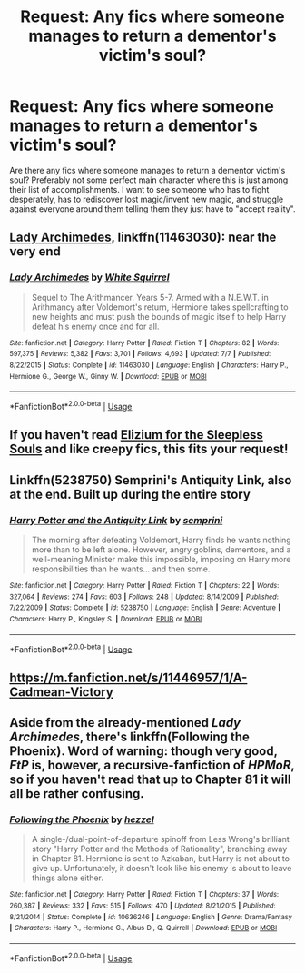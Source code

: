 #+TITLE: Request: Any fics where someone manages to return a dementor's victim's soul?

* Request: Any fics where someone manages to return a dementor's victim's soul?
:PROPERTIES:
:Author: ashez2ashes
:Score: 3
:DateUnix: 1537559628.0
:DateShort: 2018-Sep-21
:FlairText: Request
:END:
Are there any fics where someone manages to return a dementor victim's soul? Preferably not some perfect main character where this is just among their list of accomplishments. I want to see someone who has to fight desperately, has to rediscover lost magic/invent new magic, and struggle against everyone around them telling them they just have to "accept reality".


** [[https://m.fanfiction.net/s/11463030/1/][Lady Archimedes]], linkffn(11463030): near the very end
:PROPERTIES:
:Author: InquisitorCOC
:Score: 5
:DateUnix: 1537560214.0
:DateShort: 2018-Sep-21
:END:

*** [[https://www.fanfiction.net/s/11463030/1/][*/Lady Archimedes/*]] by [[https://www.fanfiction.net/u/5339762/White-Squirrel][/White Squirrel/]]

#+begin_quote
  Sequel to The Arithmancer. Years 5-7. Armed with a N.E.W.T. in Arithmancy after Voldemort's return, Hermione takes spellcrafting to new heights and must push the bounds of magic itself to help Harry defeat his enemy once and for all.
#+end_quote

^{/Site/:} ^{fanfiction.net} ^{*|*} ^{/Category/:} ^{Harry} ^{Potter} ^{*|*} ^{/Rated/:} ^{Fiction} ^{T} ^{*|*} ^{/Chapters/:} ^{82} ^{*|*} ^{/Words/:} ^{597,375} ^{*|*} ^{/Reviews/:} ^{5,382} ^{*|*} ^{/Favs/:} ^{3,701} ^{*|*} ^{/Follows/:} ^{4,693} ^{*|*} ^{/Updated/:} ^{7/7} ^{*|*} ^{/Published/:} ^{8/22/2015} ^{*|*} ^{/Status/:} ^{Complete} ^{*|*} ^{/id/:} ^{11463030} ^{*|*} ^{/Language/:} ^{English} ^{*|*} ^{/Characters/:} ^{Harry} ^{P.,} ^{Hermione} ^{G.,} ^{George} ^{W.,} ^{Ginny} ^{W.} ^{*|*} ^{/Download/:} ^{[[http://www.ff2ebook.com/old/ffn-bot/index.php?id=11463030&source=ff&filetype=epub][EPUB]]} ^{or} ^{[[http://www.ff2ebook.com/old/ffn-bot/index.php?id=11463030&source=ff&filetype=mobi][MOBI]]}

--------------

*FanfictionBot*^{2.0.0-beta} | [[https://github.com/tusing/reddit-ffn-bot/wiki/Usage][Usage]]
:PROPERTIES:
:Author: FanfictionBot
:Score: 1
:DateUnix: 1537560228.0
:DateShort: 2018-Sep-21
:END:


** If you haven't read [[https://m.fanfiction.net/s/7713063/1/][Elizium for the Sleepless Souls]] and like creepy fics, this fits your request!
:PROPERTIES:
:Author: LittleMissPeachy6
:Score: 3
:DateUnix: 1537589769.0
:DateShort: 2018-Sep-22
:END:


** Linkffn(5238750) Semprini's Antiquity Link, also at the end. Built up during the entire story
:PROPERTIES:
:Author: vandelt
:Score: 1
:DateUnix: 1537563816.0
:DateShort: 2018-Sep-22
:END:

*** [[https://www.fanfiction.net/s/5238750/1/][*/Harry Potter and the Antiquity Link/*]] by [[https://www.fanfiction.net/u/2015038/semprini][/semprini/]]

#+begin_quote
  The morning after defeating Voldemort, Harry finds he wants nothing more than to be left alone. However, angry goblins, dementors, and a well-meaning Minister make this impossible, imposing on Harry more responsibilities than he wants... and then some.
#+end_quote

^{/Site/:} ^{fanfiction.net} ^{*|*} ^{/Category/:} ^{Harry} ^{Potter} ^{*|*} ^{/Rated/:} ^{Fiction} ^{T} ^{*|*} ^{/Chapters/:} ^{22} ^{*|*} ^{/Words/:} ^{327,064} ^{*|*} ^{/Reviews/:} ^{274} ^{*|*} ^{/Favs/:} ^{603} ^{*|*} ^{/Follows/:} ^{248} ^{*|*} ^{/Updated/:} ^{8/14/2009} ^{*|*} ^{/Published/:} ^{7/22/2009} ^{*|*} ^{/Status/:} ^{Complete} ^{*|*} ^{/id/:} ^{5238750} ^{*|*} ^{/Language/:} ^{English} ^{*|*} ^{/Genre/:} ^{Adventure} ^{*|*} ^{/Characters/:} ^{Harry} ^{P.,} ^{Kingsley} ^{S.} ^{*|*} ^{/Download/:} ^{[[http://www.ff2ebook.com/old/ffn-bot/index.php?id=5238750&source=ff&filetype=epub][EPUB]]} ^{or} ^{[[http://www.ff2ebook.com/old/ffn-bot/index.php?id=5238750&source=ff&filetype=mobi][MOBI]]}

--------------

*FanfictionBot*^{2.0.0-beta} | [[https://github.com/tusing/reddit-ffn-bot/wiki/Usage][Usage]]
:PROPERTIES:
:Author: FanfictionBot
:Score: 1
:DateUnix: 1537563826.0
:DateShort: 2018-Sep-22
:END:


** [[https://m.fanfiction.net/s/11446957/1/A-Cadmean-Victory]]
:PROPERTIES:
:Author: Bromm18
:Score: 1
:DateUnix: 1537564100.0
:DateShort: 2018-Sep-22
:END:


** Aside from the already-mentioned /Lady Archimedes/, there's linkffn(Following the Phoenix). Word of warning: though very good, /FtP/ is, however, a recursive-fanfiction of /HPMoR/, so if you haven't read that up to Chapter 81 it will all be rather confusing.
:PROPERTIES:
:Author: Achille-Talon
:Score: 1
:DateUnix: 1537569420.0
:DateShort: 2018-Sep-22
:END:

*** [[https://www.fanfiction.net/s/10636246/1/][*/Following the Phoenix/*]] by [[https://www.fanfiction.net/u/5933852/hezzel][/hezzel/]]

#+begin_quote
  A single-/dual-point-of-departure spinoff from Less Wrong's brilliant story "Harry Potter and the Methods of Rationality", branching away in Chapter 81. Hermione is sent to Azkaban, but Harry is not about to give up. Unfortunately, it doesn't look like his enemy is about to leave things alone either.
#+end_quote

^{/Site/:} ^{fanfiction.net} ^{*|*} ^{/Category/:} ^{Harry} ^{Potter} ^{*|*} ^{/Rated/:} ^{Fiction} ^{T} ^{*|*} ^{/Chapters/:} ^{37} ^{*|*} ^{/Words/:} ^{260,387} ^{*|*} ^{/Reviews/:} ^{332} ^{*|*} ^{/Favs/:} ^{515} ^{*|*} ^{/Follows/:} ^{470} ^{*|*} ^{/Updated/:} ^{8/21/2015} ^{*|*} ^{/Published/:} ^{8/21/2014} ^{*|*} ^{/Status/:} ^{Complete} ^{*|*} ^{/id/:} ^{10636246} ^{*|*} ^{/Language/:} ^{English} ^{*|*} ^{/Genre/:} ^{Drama/Fantasy} ^{*|*} ^{/Characters/:} ^{Harry} ^{P.,} ^{Hermione} ^{G.,} ^{Albus} ^{D.,} ^{Q.} ^{Quirrell} ^{*|*} ^{/Download/:} ^{[[http://www.ff2ebook.com/old/ffn-bot/index.php?id=10636246&source=ff&filetype=epub][EPUB]]} ^{or} ^{[[http://www.ff2ebook.com/old/ffn-bot/index.php?id=10636246&source=ff&filetype=mobi][MOBI]]}

--------------

*FanfictionBot*^{2.0.0-beta} | [[https://github.com/tusing/reddit-ffn-bot/wiki/Usage][Usage]]
:PROPERTIES:
:Author: FanfictionBot
:Score: 1
:DateUnix: 1537569445.0
:DateShort: 2018-Sep-22
:END:
